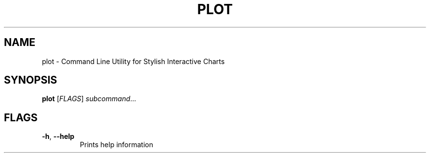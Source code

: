 .TH PLOT 1
.SH NAME
plot \- Command Line Utility for Stylish Interactive Charts
.SH SYNOPSIS
.B plot
[\fIFLAGS\fR]
.IR subcommand ...
.SH FLAGS
.TP
.BR \-h ", " \-\-help
Prints help information
